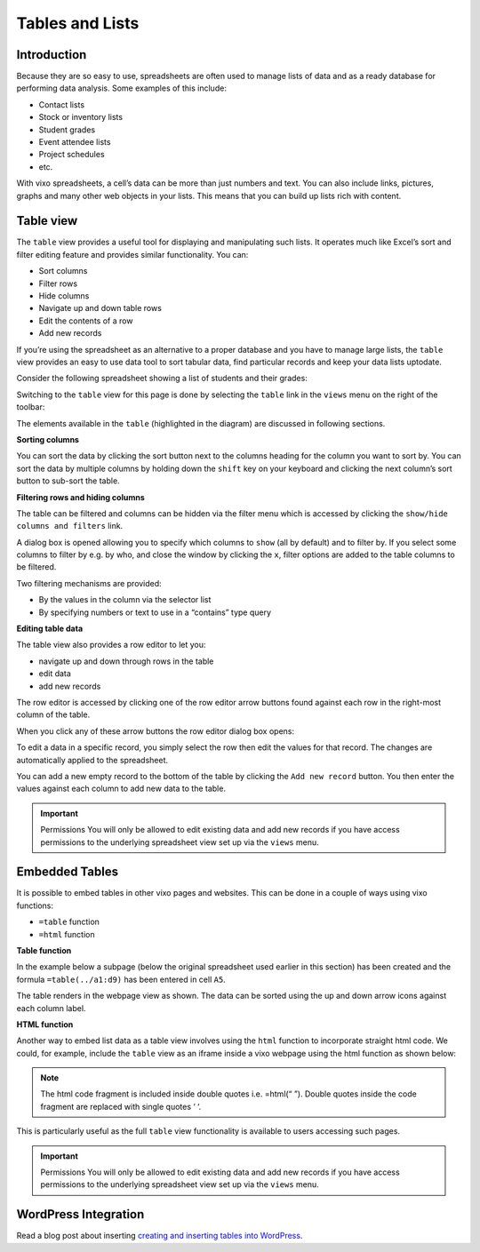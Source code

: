 Tables and Lists
=================

Introduction
------------

Because they are so easy to use, spreadsheets are often used to manage lists of data and as a ready database for performing data analysis. Some examples of this include:

* Contact lists
* Stock or inventory lists
* Student grades
* Event attendee lists
* Project schedules
* etc.

With vixo spreadsheets, a cell’s data can be more than just numbers and text. You can also include links, pictures, graphs and many other web objects in your lists. This means that you can build up lists rich with content.

Table view
----------

The ``table`` view provides a useful tool for displaying and manipulating such lists. It operates much like Excel’s sort and filter editing feature and provides similar functionality. You can:

*	Sort columns
*	Filter rows
*          Hide columns
*	Navigate up and down table rows
*          Edit the contents of a row
*          Add new records

If you’re using the spreadsheet as an alternative to a proper database and you have to manage large lists, the ``table`` view  provides an easy to use data tool to sort tabular data, find particular records and keep your data lists uptodate.

Consider the following spreadsheet showing a list of students and their grades:

.. image:: /images/vixo-tables-spreadsheet.png
   :scale: 100 %
   :alt: Vixo tables and list - spreadsheet example

Switching to the ``table`` view for this page is done by selecting the ``table`` link in the ``views`` menu on the right of the toolbar:

.. image:: /images/vixo-tables-table-view.png
   :scale: 100 %
   :alt: Vixo tables and list – table view

The elements available in the ``table`` (highlighted in the diagram) are discussed in following sections.

**Sorting columns**

You can sort the data by clicking the sort button next to the columns heading for the column you want to sort by. You can sort the data by multiple columns by holding down the ``shift`` key on your keyboard and clicking the next column’s sort button to sub-sort the table.

**Filtering rows and hiding columns**

The table can be filtered and columns can be hidden via the filter menu which is accessed by clicking the ``show/hide columns and filters`` link.


.. image:: /images/vixo-tables-filtering-menu.png
   :scale: 100 %
   :alt: Vixo tables and list – filtering menu

A dialog box is opened allowing you to specify which columns to ``show`` (all by default) and to filter by. If you select some columns to filter by e.g. by who, and close the window by clicking the ``x``, filter options are added to the table columns to be filtered.


.. image:: /images/vixo-tables-filtering-example.png
   :scale: 100 %
   :alt: Vixo tables and list – filtering example

Two filtering mechanisms are provided:

* By the values in the column via the selector list
* By specifying numbers or text to use in a “contains” type query

**Editing table data**

The table view also provides a row editor to let you:

* navigate up and down through rows in the table
* edit data
* add new records

The row editor is accessed by clicking one of the row editor arrow buttons found against each row in the right-most column of the table.

When you click any of these arrow buttons the row editor dialog box opens:

.. image:: /images/vixo-tables-row-editor-menu.png
   :scale: 100 %
   :alt: Vixo tables and list – row editor menu

To edit a data in a specific record, you simply select the row then edit the values for that record. The changes are automatically applied to the spreadsheet.

You can add a new empty record to the bottom of the table by clicking the ``Add new record`` button. You then enter the values against each column to add new data to the table.

.. important:: Permissions
   You will only be allowed to edit existing data and add new records if you have access permissions to the underlying spreadsheet view set up via the ``views`` menu.


Embedded Tables
---------------

It is possible to embed tables in other vixo pages and websites. This can be done in a couple of ways using vixo functions:

*  ``=table`` function
* ``=html`` function

**Table function**

In the example below a subpage (below the original spreadsheet used earlier in this section) has been created and the formula ``=table(../a1:d9)`` has been entered in cell ``A5``.

.. image:: /images/vixo-tables-embedded-in-a-webpage-using-the-table-function.png
   :scale: 100 %
   :alt: Vixo tables and list – embedded in a webpage using the table function

The table renders in the webpage view as shown. The data can be sorted using the up and down arrow icons against each column label.

**HTML function**

Another way to embed list data as a table view involves using the ``html`` function to incorporate straight html code. We could, for example, include the ``table`` view as an iframe inside a vixo webpage using the html function as shown below:


.. image:: /images/vixo-tables-embedded-in-a-webpage-using-the-html-function.png
   :scale: 100 %
   :alt: Vixo tables and list – embedded in a webpage using the html function

.. note:: The html code fragment is included inside double quotes i.e. =html(“ ”). Double quotes inside the code fragment are replaced with single quotes ‘ ‘.

This is particularly useful as the full ``table`` view functionality is available to users accessing such pages.

.. important:: Permissions
   You will only be allowed to edit existing data and add new records if you have access permissions to the underlying spreadsheet view set up via the ``views`` menu.

WordPress Integration
---------------------

Read a blog post about inserting `creating and inserting tables into WordPress`_.

.. _creating and inserting tables into WordPress: http://wordpress.vixo.com/creating-and-inserting-tables-into-wordpress/
